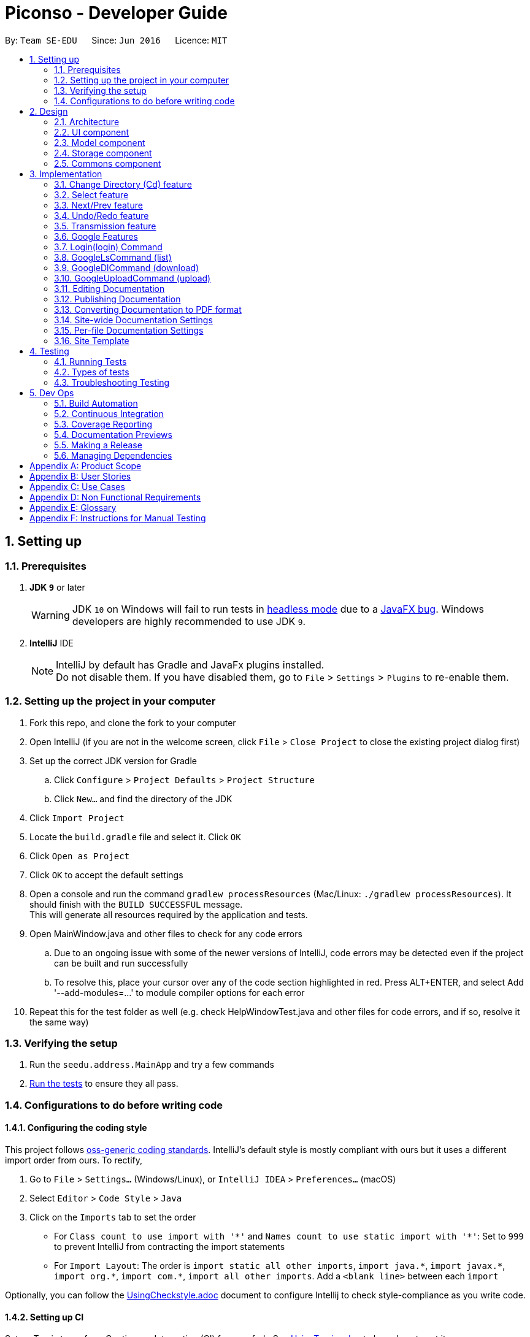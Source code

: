 = Piconso - Developer Guide
:site-section: DeveloperGuide
:toc:
:toc-title:
:toc-placement: preamble
:sectnums:
:imagesDir: images
:stylesDir: stylesheets
:xrefstyle: full
ifdef::env-github[]
:tip-caption: :bulb:
:note-caption: :information_source:
:warning-caption: :warning:
:experimental:
endif::[]
:repoURL: https://github.com/se-edu/addressbook-level4/tree/master

By: `Team SE-EDU`      Since: `Jun 2016`      Licence: `MIT`

== Setting up

=== Prerequisites

. *JDK `9`* or later
+
[WARNING]
JDK `10` on Windows will fail to run tests in <<UsingGradle#Running-Tests, headless mode>> due to a https://github.com/javafxports/openjdk-jfx/issues/66[JavaFX bug].
Windows developers are highly recommended to use JDK `9`.

. *IntelliJ* IDE
+
[NOTE]
IntelliJ by default has Gradle and JavaFx plugins installed. +
Do not disable them. If you have disabled them, go to `File` > `Settings` > `Plugins` to re-enable them.


=== Setting up the project in your computer

. Fork this repo, and clone the fork to your computer
. Open IntelliJ (if you are not in the welcome screen, click `File` > `Close Project` to close the existing project dialog first)
. Set up the correct JDK version for Gradle
.. Click `Configure` > `Project Defaults` > `Project Structure`
.. Click `New...` and find the directory of the JDK
. Click `Import Project`
. Locate the `build.gradle` file and select it. Click `OK`
. Click `Open as Project`
. Click `OK` to accept the default settings
. Open a console and run the command `gradlew processResources` (Mac/Linux: `./gradlew processResources`). It should finish with the `BUILD SUCCESSFUL` message. +
This will generate all resources required by the application and tests. +
. Open MainWindow.java and other files to check for any code errors +
.. Due to an ongoing issue with some of the newer versions of IntelliJ, code errors may be detected even if the project can be built and run successfully +
.. To resolve this, place your cursor over any of the code section highlighted in red. Press ALT+ENTER, and select Add '--add-modules=…​' to module compiler options for each error +
. Repeat this for the test folder as well (e.g. check HelpWindowTest.java and other files for code errors, and if so, resolve it the same way)

=== Verifying the setup

. Run the `seedu.address.MainApp` and try a few commands
. <<Testing,Run the tests>> to ensure they all pass.

=== Configurations to do before writing code

==== Configuring the coding style

This project follows https://github.com/oss-generic/process/blob/master/docs/CodingStandards.adoc[oss-generic coding standards]. IntelliJ's default style is mostly compliant with ours but it uses a different import order from ours. To rectify,

. Go to `File` > `Settings...` (Windows/Linux), or `IntelliJ IDEA` > `Preferences...` (macOS)
. Select `Editor` > `Code Style` > `Java`
. Click on the `Imports` tab to set the order

* For `Class count to use import with '\*'` and `Names count to use static import with '*'`: Set to `999` to prevent IntelliJ from contracting the import statements
* For `Import Layout`: The order is `import static all other imports`, `import java.\*`, `import javax.*`, `import org.\*`, `import com.*`, `import all other imports`. Add a `<blank line>` between each `import`

Optionally, you can follow the <<UsingCheckstyle#, UsingCheckstyle.adoc>> document to configure Intellij to check style-compliance as you write code.

==== Setting up CI

Set up Travis to perform Continuous Integration (CI) for your fork. See <<UsingTravis#, UsingTravis.adoc>> to learn how to set it up.

After setting up Travis, you can optionally set up coverage reporting for your team fork (see <<UsingCoveralls#, UsingCoveralls.adoc>>).

[NOTE]
Coverage reporting could be useful for a team repository that hosts the final version but it is not that useful for your personal fork.

Optionally, you can set up AppVeyor as a second CI (see <<UsingAppVeyor#, UsingAppVeyor.adoc>>).

[NOTE]
Having both Travis and AppVeyor ensures your App works on both Unix-based platforms and Windows-based platforms (Travis is Unix-based and AppVeyor is Windows-based).

==== Getting started with coding

When you are ready to start coding,

1. Get some sense of the overall design by reading <<Design-Architecture>>.

== Design

[[Design-Architecture]]
=== Architecture

.Architecture Diagram
image::Architecture.png[width="600"]


The *_Architecture Diagram_* given above explains the high-level design of the App. Given below is a quick overview of each component.

[TIP]
The `.pptx` files used to create diagrams in this document can be found in the link:{repoURL}/docs/diagrams/[diagrams] folder. To update a diagram, modify the diagram in the pptx file, select the objects of the diagram, and choose `Save as picture`.

`Main` has only one class called link:{repoURL}/src/main/java/seedu/address/MainApp.java[`MainApp`]. It is responsible for,

* At app launch: Initializes the components in the correct sequence, and connects them up with each other.
* At shut down: Shuts down the components and invokes cleanup method where necessary.

<<Design-Commons,*`Commons`*>> represents a collection of classes used by multiple other components. Two of those classes play important roles at the architecture level.

* `EventsCenter` : This class (written using https://github.com/google/guava/wiki/EventBusExplained[Google's Event Bus library]) is used by components to communicate with other components using events (i.e. a form of _Event Driven_ design)
* `LogsCenter` : Used by many classes to write log messages to the App's log file.

The rest of the App consists of four components.

* <<Design-Ui,*`UI`*>>: The UI of the App.
* <<Design-Logic,*`Logic`*>>: The command executor.
* <<Design-Model,*`Model`*>>: Holds the data of the App in-memory.
* <<Design-Storage,*`Storage`*>>: Reads data from, and writes data to, the hard disk.

Each of the four components

* Defines its _API_ in an `interface` with the same name as the Component.
* Exposes its functionality using a `{Component Name}Manager` class.

For example, the `Logic` component (see the class diagram given below) defines it’s API in the `Logic.java` interface and exposes its functionality using the `LogicManager.java` class.

.Class Diagram of the Logic Component
image::LogicClassDiagram.png[width="800"]

[discrete]
==== Events-Driven nature of the design


[[Design-Ui]]
=== UI component
_{To be updated}_

[[Design-Model]]
=== Model component
_{To be updated}_

[[Design-Storage]]
=== Storage component
_{To be updated}_

[[Design-Commons]]
=== Commons component
_{To be updated}_

== Implementation
_{In Progress}_ +
This section describes some noteworthy details on how certain features are implemented.

=== Change Directory (Cd) feature
The Cd feature is implemented to allow users to access images in the different directories within their home system.
This removes the restrictions of accessing only images from one particular folder.

==== Current Implementation
The Cd mechanism is facilitated by the `ModelManager`. It contains the operations `Model#getCurrDirectory` and
`Model#updateCurrDirectory(Path)` respectively.

The Model calls upon `UserPrefs` within the respective operations. The `UserPrefs` class contains the current directory
the user's in, stored internally as `currDirectory` and implements the following operations:

* `UserPrefs#getCurrDirectory()` - Returns the user's current directory.
* `UserPrefs#updateUserPrefs(Path)` - Updates the user's current directory with the updated Path.

Within the operation `UserPrefs#updateUserPrefs(Path)`, it also retrieves the list of images within the directory,
which are stored internally as `imageList`. This would facilitates the `Select` feature in our application
(refer to 3.2).

Additionally, to ease user's experience, similar to the actual usage of the cd command, this feature also uses the `tab`
function to auto-complete the directory name if it exists.

Given below is an example usage scenario and how the cd mechanism behaves at each step.

Step 1. The user launches the application for the first time. The `UserPrefs` will be initialized with the `currDirectory`
as the user's home directory.

Step 2. The user executes `cd Desktop` command to navigate into the Desktop directory. The cd command calls
`Model#getCurrDirectory()` and appends `Desktop` to the end of the current directory. It then checks if the new Path is
a directory and calls `Model#updateCurrDirectory(Path)` and update the new Path in `UserPrefs` if the check returns true.

The following sequence diagram shows how the cd command works:

image::CdSequenceDiagram.png[width=800]

[NOTE]
If the `newCurrDirectory` is not a directory, i.e. `isDirectory()` returns false, then there is no change in
`currDirectory` state in `UserPrefs`. If so, it will return a failure message to the user rather than attempting to update
`currDirectory`.

==== Design Considerations
===== Aspect: How cd executes

* *Alternative 1 (current choice)*: Retrieves and updates current directory in `UserPrefs`.
** Pros: Easy to implement and every command can access the current directory.
** Cons: Appends and checks if path exists after every cd command entered.

* *Alternative 2* : Stores path that exists in a HashSet.
** Pros: Do not need to append and check, and just check if it exists in HashSet.
** Cons: Does not update existing path if user deletes a directory.

=== Select feature
The Select Command allow users to select the images in a batch of 10 images within the directory for image-editing.
This command is further facilitated by the Next Command.

==== Current Implementation
The implementation of the Select feature is largely similar to the `Cd Command`. It is facilitated by the `ModelManager`
and contains the following operations:

 * `Model#getDirectoryImageList()` -- Retrieves the stored list of images in UserPrefs.
 * `Model#updateCurrentOriginalImage(Image, Path)` -- Updates the model with the current selected images.

The `Model` calls upon `UserPrefs` to retrieve the `imageList` of the current
batch. The `UserPrefs` class implements the following operation:

* `UserPrefs#getCurrImageListBatch()` -- Returns the current batch of images.

The `Model#updateCurrentOriginalImage(Image, Path)` operation stores the path of the selected image and the
`PreviewImage` instance of it as `currOriginalImage` and `currentPreviewImage` respectively within the `ModelManager`.
Additionally, the operation also creates a canvas and a layer to facilitate the `transmission` feature.

Given below is an example usage scenario and how the select and next mechanism behaves at each step.

Step 1. The user launches the application for the first time. The `UserPrefs` will be initialized with the `currDirectory`
as the user's home directory.

Step 2. The user executes `cd Desktop` command to navigate into the Desktop directory. The cd command will initialise
the `imageList` with all the images within Desktop.

image::SelectCommand1.png[width=800]

Step 3. The user executes `select 1` command to select the first image in the first batch of 10 images. The select
command calls `Model#getDirectoryImageList()` to retrieve the first batch of images within Desktop. The first image is
then retrieved and displayed on the GUI.

image::SelectCommand2.png[width=500]

Step 4. The user then executes `select 5` command to select the fifth image in the batch of 10 images. The fifth image
is then retrieved similarly and displayed on the GUI.

image::SelectCommand3.png[width=450]

The following sequence diagram shows how the select command works:

image::SelectSequenceDiagram.png[width=800]

==== Design Considerations
===== Aspect: How select executes

* *Alternative 1 (current choice)*: Select images within the BATCH_SIZE.
** Pros: Users work on a small size of images.
** Cons: Limited to the batch size.

* *Alternative 2* : Select images within the `imageList` size.
** Pros: Easy to retrieve images anywhere in the list.
** Cons: Can be very messy if the `imageList` size is too large.

=== Next/Prev feature

The Next Command retrieves the next 10 images in the image list.

On the contrary, the Previous Command retrieves the previous 10 images in the image list.

==== Current Implementation
The implementation of the Next/Previous feature is also similar to the `Cd Command`. It is facilitated by the `ModelManager`
and contains the operations: `Model#updateImageListNextBatch()` and `Model#updateImageListPrevBatch()`.

The `Model` calls upon `UserPrefs` which stores and facilitates the retrieval of the current
batch of images using the `currBatchPointer`. The `UserPrefs` class implements the following operation:

* `UserPrefs#updateImageListNextBatch()` -- Adds the `currBatchPointer` by 10.
* `UserPrefs#updateImageListPrevBatch()` -- Minus the `currBatchPointer` by 10.

Given below is an example usage scenario and how the next/previous mechanism behaves at each step.

Step 1. The user launches the application for the first time. The `UserPrefs` will be initialized with the `currDirectory`
as the user's home directory.

Step 2. The user executes `cd Desktop` command to navigate into the Desktop directory. The cd command will initialise
the `imageList` with all the images within Desktop.

image::SelectCommand1.png[width=800]

Step 3. The user executes `next` command to retrieve the next 10 images within Desktop.

image::NextPrevCommand2.png[width=800]

Step 4. The user executes `prev` command to retrieve the previous 10 images within Desktop.

image::NextPrevCommand3.png[width=800]

The following sequence diagram shows how the next command works:

image::NextSequenceDiagram.png[width=800]

The following sequence diagram shows how the prev command works:

image::PrevSequenceDiagram.png[width=800]

===== Aspect: How next/previous executes

* *Alternative 1 (current choice)*: Keeps track of current batch with a pointer.
** Pros: Easy to access current batch images.
** Cons: Efficiency might be lower for directories with many images.

* *Alternative 2* : Separate images in batches and store in array.
** Pros: Fast to access next/previous batches.
** Cons: Harder to handle changes in a batch (e.g. image got deleted) within the array.

// tag::undoredo[]
=== Undo/Redo feature
==== Current Implementation

The undo/redo works on the `currentLayer` the user is working on. Each `Layer` contains a `PreviewImage` which facilitates the undo/redo mechanism.
The mechanism works by caching the original image and transformed images in a temporary `cache` folder, and using `currentStatePointer` as a pointer together with `currentSize` as an indicator to manage the caching.
Undoing and redoing will shift the `currentStatePointer` accordingly while each transformation commits the image by writing to the `cache` folder (purging redundant images if needed).

[NOTE]
To work with multiple layers, each `Layer` has a single `PreviewImage` which is initialized with a unique `LayerId`, so that the `PreviewImage` can cache its images safely without conflicting image names.

Additionally, it implements the following operations:

* `PreviewImage#commit()` -- Writes the newly transformed `BufferedImage` into the `cache` folder (purge redundant images if needed).
* `PreviewImage#getImage()` -- Returns the current `BufferedImage` state of the `previewImage` by reading from the `cache` folder.
* `PreviewImage#undo()` -- Shifts the `currentStatePointer` to the left, pointing to the previous state.
* `PreviewImage#redo()` -- Shifts the `currentStatePointer` to the right, pointing to a previously undone state.

These operations are exposed in the `Model` interface as `Model#updateCurrentPreviewImage()`, `Model#undoPreviewImage()` and `Model#redoPreviewImage()`.

Given below is an example usage scenario and how the undo/redo mechanism behaves at each step.

Step 1. The user selects an image with the `select` command. The `Canvas` is initialized with a new `Layer` which initializes its own `PreviewImage` with the selected image. The `currentStatePointer` pointing to that state.

[NOTE]
A `Canvas` can already be initialized, meaning this is an additional layer being added. The `Layer` and `PreviewImage` gets initialized the same way.


image::undoRedo1.png[width="800"]

Step 2. The user executes a series of transformations. Each time, the newly transformed `BufferedImage` is stored by writing it to the `cache` folder. The `currentStatePointer` is also incremented. Eg. `hue`, `mirror`, `blur`

[NOTE]
If a command fails its execution, it will not call `Model#updateCurrentPreviewImage()`, so nothing will be cached.

image::undoRedo2.png[width="800"]

Step 3. The user wants to undo the previous action by using the `undo` command. It will call `Model#undoPreviewImage()` which will shift the `currentStatePointer` once to the left, pointing it to the previous `PreviewImage` state. After which, a `ChangeImageEvent` posted with the new image state by calling `PreviewImage#getImage()` to update the UI's preview image pane.

[NOTE]
If the `currentStatePointer` is at index 0, pointing to the initial state, then there are no previous states to restore. The `undo` command uses `Model#canUndoPreviewImage()` to check if this is the case. If so, it will return an error to the user rather than attempting to perform the undo.

image::undoRedo3.png[width="800"]


Step 4. The user executes another transformation, which calls `Model#updateCurrentPreviewImage`. Since the `currentStatePointer` is not pointing at the end state (`currentSize - 1`), and the states after the `currentStatePointer` will not make sense, all states after the pointer will be purged.

image::undoRedo4.png[width="800"]

//Step 5. The user decides to undo several actions. The user uses the `undo` command followed by the number of actions to undo eg.`2`. The `currentStatePointer` derements accordingly. The model's `previewImage` is to the pointed state.
//
//image::undoRedo5.png[width="800"]

The following sequence diagram shows how the undo operation works:

image::undoRedoSequenceDiagram.png[width="800"]

The redo command does the opposite — it calls `Model#redoPreviewImage()`, which shifts the currentStatePointer once to the right, pointing to the previously undone state.

[NOTE]
If the `currentStatePointer` is at index `currentSize - 1`, pointing to the `PreviewImage's` last state, then there are no undone states to restore. The `redo` command uses `Model#canReddoPreviewImage()` to check if this is the case. If so, it will return an error to the user rather than attempting to perform the redo.


The following activity diagram summarizes what happens when a user executes a new transformation:

image::undoRedoActivityDiagram.png[width="800"]


==== Design Considerations

===== Aspect: How undo & redo executes

* **Alternative 1 (current choice):** Saves each newly transformed image (including original).
** Pros: Easy to implement.
** Cons: Uses user's storage space for caching.
* **Alternative 2:** Save only the command, and reverse/reapply transformation for each undo/redo.
** Pros: Will not need to use user's data storage.
** Cons: Transformations on images take significantly more time as compared to reading and writing cache. Also, reversing of transformations are not possible for commands like `blur` and `colorspace`.
// end::undoredo[]


=== Transmission feature
==== Current Implementation

The transmission mechanism is facilitated by ImageMagick execute file.
It is an execute file which can be use to do the processing to the target image with specified commands given.
There is a ImageMaigcUtil class which will check, create, and run the imagemagick executable file,
a convertCommand to apply the specified transformation to the image,
a createConvertCommand to customise the transformation and store the command.
Additionally, there is a demo given in the example command, which is able to do the blur, resize, contrast... on the target image just for demo testing.
There are some main operations and processes in the class above.

==== ImageMagicUtil:

This class is used to provide the methods touching the ImageMagic package

* `getImageMagickZipUrl()` -- get the Url of the ImageMagick zipped package inside the resource.
* `getPlatform()` -- get the platform of the current OS.
* `getExecuteImageMagick()` -- get the path to the execute file of the ImageMagic.
* `parseArguments()` -- parse the argument from the operation.
* `processImage()` -- process the specified transformation to the image.
* `runProcessBuilder()` -- run the process builder with the arguments given
* `copyOutside()` -- copy the ImageMagick outside and unzip

==== ConvertCommand:

this command is exposed to the model as `Model#addTransformation()`, which is used to update the transformatioSet of the currentPreviewImage.

Given below is an example usage scenario and how the transmission should behave at each step.

Step 1. The first time run the app, the corresponding zipped package of the ImageMagick will be copied outside, and unzipped,
a temp folder will also be created.

Step 2. The user selects an image with the `select` command. the method `model.getPreviewImage()` will be called to get he bufferedImage of the current preview scene.

Step 3. The user enter the command which need processing to the image selected with arguments, for instance "blur 0x8" "resize 50%",
the entered command will be parsed and the corresponding transformation will be created.

[NOTE]
If the input is invalid for the command enter, the processing of the image will not be done, and a reminder will be given to the user.


Step 4. the transformation will be added to the transformation set store in the preview image in the model.

[NOTE]
if the transformation Set got from the model is invalid, an error should be prompted

Step 5. An process builder will be built inside the method `processImage` which will take the image stored,
the processing info stored in the transmission set, use the ImageMagic executable file to do the processing,
then store the modified image in the temp folder created.


Step 6. The output bufferedImage will be generated by the modified file stored in the temp folder, and the stored file will be removed.

image::convertCommand.png[width="800"]


==== CreateConvertCommand:

This command is to create a customised command and store in the disk, will check the transformations specified by `checkValidation()` first.

Given below is an example usage scenario and how the transmission should behave at each step.

Step 1. The user enters the name of the customized, the transformations specified sequentially.

Step 2. The specified transformations will be parsed and checked by the templates store in the app.
[NOTE]
if the specified transformations has invalid name or arguments, error will be thrown and user will be reminded.

Step 3. The validated new command will be stored in the json for in the PiconsoCommands folder create when first time run the app.

==== Design Considerations

 - As the ImageMagic executable file is only able to handle the command line input and need the path of the image, we have to store the file in some tmp folder adn then, remove the modified image.

 - As in the processing process, it could be slow, and it is for one image only, then, in the mass images processing, multiple threads might be needed.

// tag::google[]
=== Google Features
==== Overall Introduction
The Google commands allow for access to https://developers.google.com/photos/library/guides/get-started-java[Google Photos] through a logged-in instance of the user, and are held up by two main components.

* `PhotosLibraryClientFactory` - Initiates and carries out the login process. Produces a `PhotoHandler` instance, which handles matters related to Google commands.
* `PhotoHandler` - Mainly consists of a `PhotoLibraryClient` instance and user's logged in state. Performs all explicit calls to Google Photos through the `PhotosLibraryClient` instance.
** The `PhotoHandler` instance is later accessed through `Model#getPhotoHandler()` and `Model#setPhotoHandler()``.

There are 5 main google-related commands, with the first two commands to login/logout a user, and the latter 3 being overloaded command types with `GoogleCommand` as the abstract parent class.

* `LoginCommand` - Logs in user to their Google Account.
* `LogoutCommand` - Logs a user out of their Google Account.
* `GoogleLsCommand` - Returns the files from Google Photos.
* `GoogleDlCommand` - Downloads the specified image(s) from Google Photos to the user's currently viewed local directory.
* `GoogleUploadCommand` - Uploads the specified image(s) from the user's currently viewed local directory to Google Photos.

To use Google Photos API in Piconso, we have connected and generated `client_credentials.json` via our own Google Account to enable usage of the API. It is suggested that you https://developers.google.com/photos/library/guides/get-started-java[configure] Piconso to use Google Photos Library API with your own account rather than the provided. +
If you are not familiar with how Google Photos work, it would be advisable to first try out Google Photos as a consumer before proceeding.

=== Login(login) Command

==== Current Implementation
The Login command currently authenticates a user via Google OAuth. To learn more about the implementation of OAuth methods, you may refer to https://developers.google.com/identity/protocols/OAuth2#installed[O-Auth Explanation] and https://developers.google.com/api-client-library/java/google-api-java-client/oauth2#installed_applications[Google API examples]. As the workings of Google OAuth are rather complicated, it is suggested that you go through the examples/documentations in those links. +

Below are some examples on how the login command will work.

[NOTE]
If connection to the internet is lost at any point during authentication with Google's server, login will fail and an error message will be sent to user as feedback.

==== Scenario 1: Explicit `login` command executed, user not logged in yet.

Step 1. The user executes a `login` command.

Step 2. The login command calls `Model#getPhotoHandler()` and checks if a PhotoHandler instance already exists, if false, it calls `PhotoLibraryClientFactory#createClient()` to set up the requirements for log in and redirects the user to the browser.

Step 3. The returned refresh token is stored, and PhotoLibraryClientFactory instance then calls `PhotoLibraryClientFactory#createPhotosLibraryClient()` and `PhotoLibraryClientFactory#getUserEmail() to instantiate a `PhotoHandler` instance

Step 4. The `PhotoHandler` instance is set by model as `Model#photoLibrary`, and confirmation of login is sent to user.

The following sequence diagram illustrates how the above steps work:

.Sequence Diagram for Login Command
image::LoginSequenceDiagram.png[width="2000"]

WARNING: Currently, the user MUST go through with the login process once activated else Piconso will freeze. Suggestions are to implement asynchronous login in v1.4 or by v2.0

==== Scenario 2: Implicit login, where Piconso auto logs in user upon re-launch

Step 1: Upon Piconso start up, `PhotoLibraryClientFactory#loginUserIfPossible()` is run by `ModelManager` +
Step 2: The method checks for stored credentials (refresh token), and logs in the user if it exists via `PhotoLibraryClientFactory#createClient()`, else the log in process is skipped.

In both scenarios, whenever a refresh token is found stored the user is logged in without having to face browser re-direct again. At no point in any scenario will we be storing a user's actual credentials. The only thing we will store is a refresh token that allows us to keep a user logged in, actual credentials are handled by Google OAuth +

==== Logout (logout) Command
The logout command works in a simple manner. It deletes the stored credential file if it exists, and does nothing if it does not. Upon deleting the file, the user will no longer have a refresh token to stay logged in, and thus is effectively logged out.

=== GoogleLsCommand (list)

[NOTE]
For all Google Commands (excluding login and logout), they will be called by commands appended with a g (i.e `g ls`, `g dl image.png`). +
As such, they will a `g` command will always be passed through a `GoogleCommandParser` before launching their respective command.

==== Current Implementation
The GoogleLsCommand allows users to browse through their stored images on Google Photos. Currently, it is overloaded with three types of commands the user can type

`g ls` -> Lists all photos in user's Google Photos, takes a longer amount of time depending on the number of images stored. +
`g ls /a` -> Lists all albums in user's Google Photos. +
`g ls <ALBUM_NAME>` -> Lists all photos in specified album from Google Photos.

As such, parsing will be done twice. Once by GoogleCommandParser, and another within GoogleLsCommand itself.

==== Example: `g ls`, where user wants to list all albums in Google Photos.

Step 1. The user executes a `g ls /a` command.

Step 2. The command goes through parsing, firstly by `GoogleCommandParser` and secondly filtered by GoogleLsCommand. It is determined to be for listing albums, and `model.getPhotoHandler().returnAllAlbumsList()` is called.

Step 3. Within that method, it makes a request to Google Photos, retrieves a list of `Album`s, and stores them in a `Map<String, Album>` with each key being the album name.

Step 4. The entire list is converted into a String, and returned to the `CommandBox` ui as feedback to the user

The following sequence diagram illustrates how the above steps work:

.Sequence Diagram for GoogleLsCommand
{IMAGE TO BE ADDED}

The process is similar for the other 2 variants, except images or images from a specific album are retrieved instead. All retrieved results are always stored in their respective maps. i.e A Map for Albums, one for images, and another for images from a specific Album.

==== Design Considerations
* 1. Performance Issues
** The larger the amount of pictures stored in Google Photos, the longer amount of time a `g ls` command will take.
*** Current Solution: A fair warning of this issue is provided in the User Guide for users, and alternative command `g ls <ALBUM_NAME>` has been provided to encourage the user to input narrower searches
*** Improved Solution (to be implemented in earliest v1.4): The current implementation makes it so that the list of photos/albums is re-retrieved upon every `ls` call. As it is not likely that the set of photos in Google Photos will constantly change, a better alternative, a `refresh` command can be implemented alongside the other commands, such that the list is only re-retrieved when a user refreshes.

* 2. Duplicated Naming
** Google Photos allows for multiples images and albums to be stored with the same name, making it difficult to list item names as names might overlap.
*** Alternative 1 (Current): Before storing names of images/albums into the map, names are checked against the map for duplicates, and are appended with a suitable index if a file/album with the same name is found. This ensures that all files/albums are uniquely named.
**** Con: If there are multiple images with the same name, the process of any `g ls` will take a much longer time to run.

*** Alternative 2: Instead of storing the name of the image/album as the key inside the Map, the unique ID (that is retrieved together with the files from Google) can be used instead. This approach was however avoided for convenience of the user (ID too complicated to input)

* 3. Album Traversal
** Alternative 1: Treat the album as a category, thus `g ls <ALBUM_NAME>` acts as a filter that filters photos by category.
*** Con: The command to download from an album needs to be extended such that users need to specify in which album the image to download is in.

** Alternative 2: Handle the concept of albums like directories, such that a user can cd in and out of an album. This was avoided for fear of causing confusion in users (having to view both google and local directories concurrently).

=== GoogleDlCommand (download)

Step 1. The user executes a `g ls /a` command.

Step 2. The command goes through parsing, firstly by `GoogleCommandParser` and secondly filtered by GoogleLsCommand. It is determined to be for listing albums, and `model.getPhotoHandler().returnAllAlbumsList()` is called.

Step 3. Within that method, it makes a request to Google Photos, retrieves a list of `Album`s, and stores them in a `Map<String, Album>` with each key being the album name.

Step 4. The entire list is converted into a String, and returned to the `CommandBox` ui as feedback to the user

[NOTE]
For all upload/download related commands, the amount of time taken to process the task varies with the number of images to upload/download.

==== Current Implementation
The GoogleDlCommand allows users to browse through their stored images on Google Photos. Currently, it is overloaded with three types of commands the user can type

`g dl /i<IMAGE_NAME>`: Downloads specified image from Google Photos +
`g dl /a<ALBUM_NAME>`: Downloads all images from specified album in Google Photos, takes a longer amount of time depending on the number of images stored in the album. +
`g dl /a<ALBUM_NAME> /i<IMAGE_NAME>`: Downloads a specific photo from a specific album in Google Photos.

As such, parsing will be done twice. Once by GoogleCommandParser, and another within GoogleDlCommand itself.

{To be updated}

=== GoogleUploadCommand (upload)

{to be updated}
// end::google[]
== Documentation

We use asciidoc for writing documentation.

[NOTE]
We chose asciidoc over Markdown because asciidoc, although a bit more complex than Markdown, provides more flexibility in formatting.

=== Editing Documentation

See <<UsingGradle#rendering-asciidoc-files, UsingGradle.adoc>> to learn how to render `.adoc` files locally to preview the end result of your edits.
Alternatively, you can download the AsciiDoc plugin for IntelliJ, which allows you to preview the changes you have made to your `.adoc` files in real-time.

=== Publishing Documentation

See <<UsingTravis#deploying-github-pages, UsingTravis.adoc>> to learn how to deploy GitHub Pages using Travis.

=== Converting Documentation to PDF format

We use https://www.google.com/chrome/browser/desktop/[Google Chrome] for converting documentation to PDF format, as Chrome's PDF engine preserves hyperlinks used in webpages.

Here are the steps to convert the project documentation files to PDF format.

.  Follow the instructions in <<UsingGradle#rendering-asciidoc-files, UsingGradle.adoc>> to convert the AsciiDoc files in the `docs/` directory to HTML format.
.  Go to your generated HTML files in the `build/docs` folder, right click on them and select `Open with` -> `Google Chrome`.
.  Within Chrome, click on the `Print` option in Chrome's menu.
.  Set the destination to `Save as PDF`, then click `Save` to save a copy of the file in PDF format. For best results, use the settings indicated in the screenshot below.

.Saving documentation as PDF files in Chrome
image::chrome_save_as_pdf.png[width="300"]

[[Docs-SiteWideDocSettings]]
=== Site-wide Documentation Settings

The link:{repoURL}/build.gradle[`build.gradle`] file specifies some project-specific https://asciidoctor.org/docs/user-manual/#attributes[asciidoc attributes] which affects how all documentation files within this project are rendered.

[TIP]
Attributes left unset in the `build.gradle` file will use their *default value*, if any.

[cols="1,2a,1", options="header"]
.List of site-wide attributes
|===
|Attribute name |Description |Default value

|`site-name`
|The name of the website.
If set, the name will be displayed near the top of the page.
|_not set_

|`site-githuburl`
|URL to the site's repository on https://github.com[GitHub].
Setting this will add a "View on GitHub" link in the navigation bar.
|_not set_

|`site-seedu`
|Define this attribute if the project is an official SE-EDU project.
This will render the SE-EDU navigation bar at the top of the page, and add some SE-EDU-specific navigation items.
|_not set_

|===

[[Docs-PerFileDocSettings]]
=== Per-file Documentation Settings

Each `.adoc` file may also specify some file-specific https://asciidoctor.org/docs/user-manual/#attributes[asciidoc attributes] which affects how the file is rendered.

Asciidoctor's https://asciidoctor.org/docs/user-manual/#builtin-attributes[built-in attributes] may be specified and used as well.

[TIP]
Attributes left unset in `.adoc` files will use their *default value*, if any.

[cols="1,2a,1", options="header"]
.List of per-file attributes, excluding Asciidoctor's built-in attributes
|===
|Attribute name |Description |Default value

|`site-section`
|Site section that the document belongs to.
This will cause the associated item in the navigation bar to be highlighted.
One of: `UserGuide`, `DeveloperGuide`, ``LearningOutcomes``{asterisk}, `AboutUs`, `ContactUs`

_{asterisk} Official SE-EDU projects only_
|_not set_

|`no-site-header`
|Set this attribute to remove the site navigation bar.
|_not set_

|===

=== Site Template

The files in link:{repoURL}/docs/stylesheets[`docs/stylesheets`] are the https://developer.mozilla.org/en-US/docs/Web/CSS[CSS stylesheets] of the site.
You can modify them to change some properties of the site's design.

The files in link:{repoURL}/docs/templates[`docs/templates`] controls the rendering of `.adoc` files into HTML5.
These template files are written in a mixture of https://www.ruby-lang.org[Ruby] and http://slim-lang.com[Slim].

[WARNING]
====
Modifying the template files in link:{repoURL}/docs/templates[`docs/templates`] requires some knowledge and experience with Ruby and Asciidoctor's API.
You should only modify them if you need greater control over the site's layout than what stylesheets can provide.
The SE-EDU team does not provide support for modified template files.
====

[[Testing]]
== Testing

=== Running Tests

There are three ways to run tests.

[TIP]
The most reliable way to run tests is the 3rd one. The first two methods might fail some GUI tests due to platform/resolution-specific idiosyncrasies.

*Method 1: Using IntelliJ JUnit test runner*

* To run all tests, right-click on the `src/test/java` folder and choose `Run 'All Tests'`
* To run a subset of tests, you can right-click on a test package, test class, or a test and choose `Run 'ABC'`

*Method 2: Using Gradle*

* Open a console and run the command `gradlew clean allTests` (Mac/Linux: `./gradlew clean allTests`)

[NOTE]
See <<UsingGradle#, UsingGradle.adoc>> for more info on how to run tests using Gradle.

*Method 3: Using Gradle (headless)*

Thanks to the https://github.com/TestFX/TestFX[TestFX] library we use, our GUI tests can be run in the _headless_ mode. In the headless mode, GUI tests do not show up on the screen. That means the developer can do other things on the Computer while the tests are running.

To run tests in headless mode, open a console and run the command `gradlew clean headless allTests` (Mac/Linux: `./gradlew clean headless allTests`)

=== Types of tests

We have two types of tests:

.  *GUI Tests* - These are tests involving the GUI. They include,
.. _System Tests_ that test the entire App by simulating user actions on the GUI. These are in the `systemtests` package.
.. _Unit tests_ that test the individual components. These are in `seedu.address.ui` package.
.  *Non-GUI Tests* - These are tests not involving the GUI. They include,
..  _Unit tests_ targeting the lowest level methods/classes. +
e.g. `seedu.address.commons.StringUtilTest`
..  _Integration tests_ that are checking the integration of multiple code units (those code units are assumed to be working). +
e.g. `seedu.address.storage.StorageManagerTest`
..  Hybrids of unit and integration tests. These test are checking multiple code units as well as how the are connected together. +
e.g. `seedu.address.logic.LogicManagerTest`


=== Troubleshooting Testing
**Problem: `HelpWindowTest` fails with a `NullPointerException`.**

* Reason: One of its dependencies, `HelpWindow.html` in `src/main/resources/docs` is missing.
* Solution: Execute Gradle task `processResources`.

== Dev Ops

=== Build Automation

See <<UsingGradle#, UsingGradle.adoc>> to learn how to use Gradle for build automation.

=== Continuous Integration

We use https://travis-ci.org/[Travis CI] and https://www.appveyor.com/[AppVeyor] to perform _Continuous Integration_ on our projects. See <<UsingTravis#, UsingTravis.adoc>> and <<UsingAppVeyor#, UsingAppVeyor.adoc>> for more details.

=== Coverage Reporting

We use https://coveralls.io/[Coveralls] to track the code coverage of our projects. See <<UsingCoveralls#, UsingCoveralls.adoc>> for more details.

=== Documentation Previews
When a pull request has changes to asciidoc files, you can use https://www.netlify.com/[Netlify] to see a preview of how the HTML version of those asciidoc files will look like when the pull request is merged. See <<UsingNetlify#, UsingNetlify.adoc>> for more details.

=== Making a Release

Here are the steps to create a new release.

.  Update the version number in link:{repoURL}/src/main/java/seedu/address/MainApp.java[`MainApp.java`].
.  Generate a JAR file <<UsingGradle#creating-the-jar-file, using Gradle>>.
.  Tag the repo with the version number. e.g. `v0.1`
.  https://help.github.com/articles/creating-releases/[Create a new release using GitHub] and upload the JAR file you created.

=== Managing Dependencies

A project often depends on third-party libraries. For example, Address Book depends on the http://wiki.fasterxml.com/JacksonHome[Jackson library] for XML parsing. Managing these _dependencies_ can be automated using Gradle. For example, Gradle can download the dependencies automatically, which is better than these alternatives. +
a. Include those libraries in the repo (this bloats the repo size) +
b. Require developers to download those libraries manually (this creates extra work for developers)

[appendix]
== Product Scope

*Target user profile*:

* needs a quick and easy way to edit images
* has a lot of images to edit
* appreciates the power that traditional editing software provides
* familiar with the command line
* prefers typing over mouse input
* is reasonably comfortable using CLI app

*Value proposition*: view, preview and edit images quickly in a streamlined, modular and repeatable process

[appendix]
== User Stories

Priorities: High (must have) - `* * \*`, Medium (nice to have) - `* \*`, Low (unlikely to have) - `*`

[width="59%",cols="22%,<23%,<25%,<30%",options="header",]
|=======================================================================
|Priority |As a ... |I want to ... |So that I can...
|`* * *` |photographer |edit an image |enhance an image

|`* * *` |photographer |mass edit images |avoid repeating similar tasks

|`* * *` |photographer |see detailed information about a photo |immidiately know what post-processing tools to apply

|`* * *` |photographer |define my own set of transformations |avoid repetitive typing of commands

|`* * *` |photographer |see the preview of the transformations before committing to disk |explore the effects of transformations

|`* *` |photographer |be able to upload my photos to the cloud (Google Photos) |safely store and share my photos across devices

|`* *` |web developer |generate static image assets |convert, compress and resize images to be ready for web deployment from raw images

|`*` |web developer or photographer |add captions or watermarks to images |to protect my intellectual property

|=======================================================================

_{More to be added}_

[appendix]
== Use Cases

(For all use cases below, the *System* is `Piconso` and the *Actor* is the `user`, unless specified otherwise)

[discrete]
=== Use case: Editing an image

*MSS*

1.  User opens an image
2.  User uses the CLI to describe a set of transformations to the image
3.  Piconso shows a preview of the outcome
4.  User can save the outcome/transformation to disk
+
Use case ends.

*Extensions*

[none]
* 1a. The given image cannot be opened.
+
[none]
** 1a1. Piconso shows an error message.
+
Use case resumes at step 1.

* 2a. User is unsatisfied with the last transformation.
+
[none]
** 2a1. User can undo the last transformation.
+
Use case resumes at step 2.

[discrete]
=== Use case: Define a set of transformations

*MSS*

1.  User edits an image (from use case Editing an image)
2.  Piconso displays transformations done on the right side pane
3.  User enters command to save the set of transformations
4.  Piconso requests for a name for the set
5.  User enters a name
6.  Piconso saves the set
+
Use case ends.

*Extensions*

[none]
* 5a. The input name is already used.
+
[none]
** 5a1. Piconso asks if user wants to overwrite to previously stored set.
+
Use case resumes at step 4.

[discrete]
=== Use case: Mass edit images

*MSS*

1.  User selects a range of images
2.  User defines an optional alternate directory to save output
3.  User applies a known set of transformations to the set of images
4.  Output from step 3 is saved in directory defined in step 2 and user is notified
+
Use case ends.

*Extensions*

[none]
* 1a. Selected range is an empty set.
+
[none]
** 1a1. Piconso shows an error message.
+
Use case resumes at step 1.

[discrete]
=== Use case: Add caption or watermark to image

*MSS*

1.  User opens an image
2.  Piconso displays the image in the preview pane
3.  User inputs caption or watermark text into input
4.  Piconso displays the caption/watermark in the preview pane
+
Use case ends.


_{More to be added}_

[appendix]
== Non Functional Requirements

.  Export images in different formats and sizes.
.  Have quick access to various filter options.
.  View detailed information about images.
.  Navigate directories efficiently.

[appendix]
== Glossary

[[batch]] Batch::
Images that are currently being viewed. For example, if there are 16 images in the current directory, the default "batch" viewed would be the first 10 photos. Upon a `next` command, the "batch" switches to the next 10.

[[transformation]] Transformation::
Action that is performed on an image

[appendix]
== Instructions for Manual Testing

_{To be updated}_
